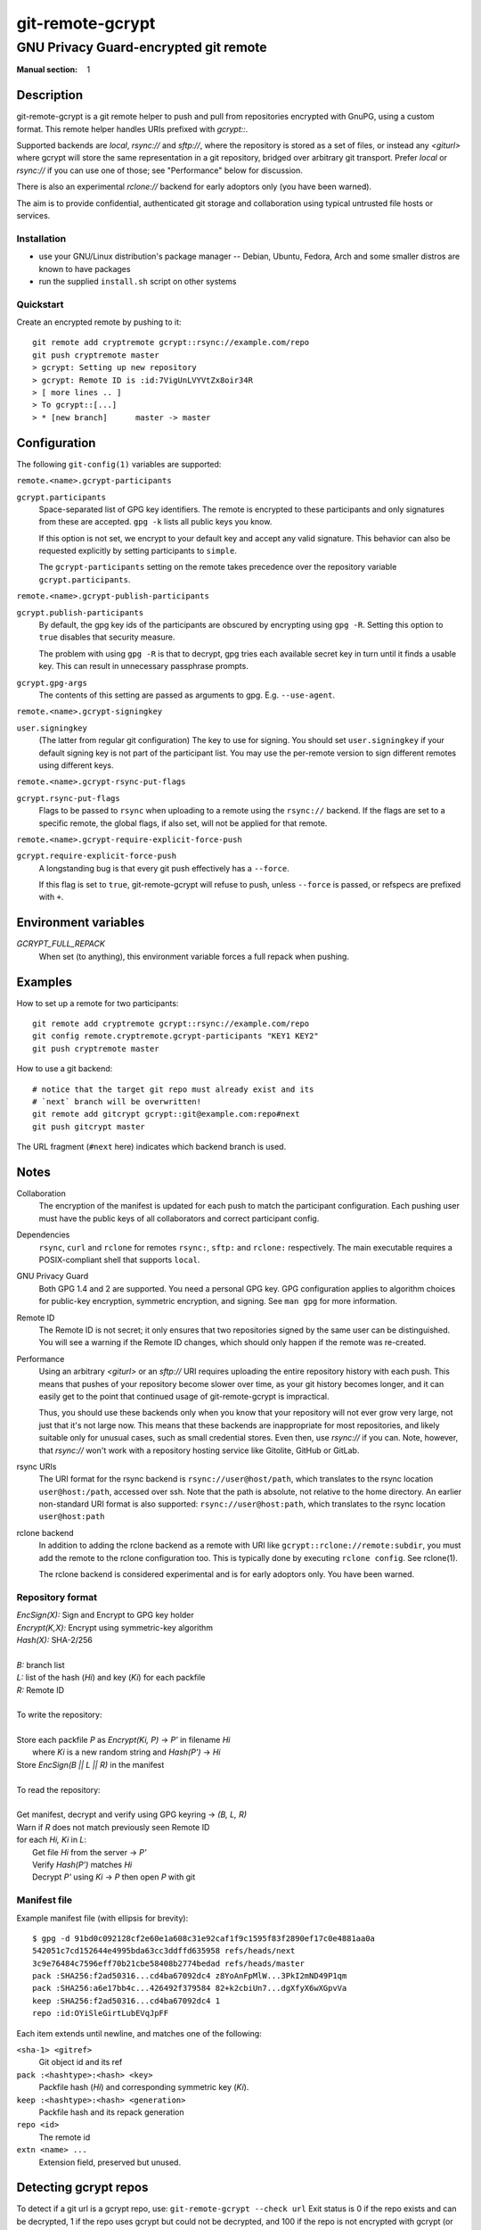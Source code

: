 =================
git-remote-gcrypt
=================

--------------------------------------
GNU Privacy Guard-encrypted git remote
--------------------------------------

:Manual section: 1

Description
===========

git-remote-gcrypt is a git remote helper to push and pull from
repositories encrypted with GnuPG, using a custom format.  This remote
helper handles URIs prefixed with `gcrypt::`.

Supported backends are `local`, `rsync://` and `sftp://`, where the
repository is stored as a set of files, or instead any `<giturl>`
where gcrypt will store the same representation in a git repository,
bridged over arbitrary git transport.  Prefer `local` or `rsync://` if
you can use one of those; see "Performance" below for discussion.

There is also an experimental `rclone://` backend for early adoptors
only (you have been warned).

The aim is to provide confidential, authenticated git storage and
collaboration using typical untrusted file hosts or services.

Installation
............

* use your GNU/Linux distribution's package manager -- Debian, Ubuntu,
  Fedora, Arch and some smaller distros are known to have packages

* run the supplied ``install.sh`` script on other systems

Quickstart
..........

Create an encrypted remote by pushing to it::

    git remote add cryptremote gcrypt::rsync://example.com/repo
    git push cryptremote master
    > gcrypt: Setting up new repository
    > gcrypt: Remote ID is :id:7VigUnLVYVtZx8oir34R
    > [ more lines .. ]
    > To gcrypt::[...]
    > * [new branch]      master -> master

Configuration
=============

The following ``git-config(1)`` variables are supported:

``remote.<name>.gcrypt-participants``
    ..
``gcrypt.participants``
    Space-separated list of GPG key identifiers. The remote is encrypted
    to these participants and only signatures from these are accepted.
    ``gpg -k`` lists all public keys you know.

    If this option is not set, we encrypt to your default key and accept
    any valid signature. This behavior can also be requested explicitly
    by setting participants to ``simple``.

    The ``gcrypt-participants`` setting on the remote takes precedence
    over the repository variable ``gcrypt.participants``.

``remote.<name>.gcrypt-publish-participants``
    ..
``gcrypt.publish-participants``
    By default, the gpg key ids of the participants are obscured by
    encrypting using ``gpg -R``. Setting this option to ``true`` disables
    that security measure.

    The problem with using ``gpg -R`` is that to decrypt, gpg tries each
    available secret key in turn until it finds a usable key.
    This can result in unnecessary passphrase prompts.

``gcrypt.gpg-args``
    The contents of this setting are passed as arguments to gpg.
    E.g. ``--use-agent``.

``remote.<name>.gcrypt-signingkey``
    ..
``user.signingkey``
    (The latter from regular git configuration) The key to use for signing.
    You should set ``user.signingkey`` if your default signing key is not
    part of the participant list. You may use the per-remote version
    to sign different remotes using different keys.

``remote.<name>.gcrypt-rsync-put-flags``
    ..
``gcrypt.rsync-put-flags``
    Flags to be passed to ``rsync`` when uploading to a remote using the
    ``rsync://`` backend. If the flags are set to a specific remote, the
    global flags, if also set, will not be applied for that remote.

``remote.<name>.gcrypt-require-explicit-force-push``
    ..
``gcrypt.require-explicit-force-push``
    A longstanding bug is that every git push effectively has a ``--force``.

    If this flag is set to ``true``, git-remote-gcrypt will refuse to push,
    unless ``--force`` is passed, or refspecs are prefixed with ``+``.

Environment variables
=====================

*GCRYPT_FULL_REPACK*
    When set (to anything), this environment variable forces a full repack when pushing.

Examples
========

How to set up a remote for two participants::

    git remote add cryptremote gcrypt::rsync://example.com/repo
    git config remote.cryptremote.gcrypt-participants "KEY1 KEY2"
    git push cryptremote master

How to use a git backend::

    # notice that the target git repo must already exist and its
    # `next` branch will be overwritten!
    git remote add gitcrypt gcrypt::git@example.com:repo#next
    git push gitcrypt master

The URL fragment (``#next`` here) indicates which backend branch is used.

Notes
=====

Collaboration
    The encryption of the manifest is updated for each push to match the
    participant configuration. Each pushing user must have the public
    keys of all collaborators and correct participant config.

Dependencies
    ``rsync``, ``curl`` and ``rclone`` for remotes ``rsync:``, ``sftp:`` and
    ``rclone:`` respectively. The main executable requires a POSIX-compliant
    shell that supports ``local``.

GNU Privacy Guard
    Both GPG 1.4 and 2 are supported. You need a personal GPG key. GPG
    configuration applies to algorithm choices for public-key
    encryption, symmetric encryption, and signing. See ``man gpg`` for
    more information.

Remote ID
    The Remote ID is not secret; it only ensures that two repositories
    signed by the same user can be distinguished.  You will see
    a warning if the Remote ID changes, which should only happen if the
    remote was re-created.

Performance
    Using an arbitrary `<giturl>` or an `sftp://` URI requires
    uploading the entire repository history with each push.  This
    means that pushes of your repository become slower over time, as
    your git history becomes longer, and it can easily get to the
    point that continued usage of git-remote-gcrypt is impractical.

    Thus, you should use these backends only when you know that your
    repository will not ever grow very large, not just that it's not
    large now.  This means that these backends are inappropriate for
    most repositories, and likely suitable only for unusual cases,
    such as small credential stores.  Even then, use `rsync://` if you
    can.  Note, however, that `rsync://` won't work with a repository
    hosting service like Gitolite, GitHub or GitLab.

rsync URIs
    The URI format for the rsync backend is ``rsync://user@host/path``,
    which translates to the rsync location ``user@host:/path``,
    accessed over ssh. Note that the path is absolute, not relative to the
    home directory. An earlier non-standard URI format is also supported:
    ``rsync://user@host:path``, which translates to the rsync location
    ``user@host:path``

rclone backend
    In addition to adding the rclone backend as a remote with URI like
    ``gcrypt::rclone://remote:subdir``, you must add the remote to the
    rclone configuration too.  This is typically done by executing
    ``rclone config``.  See rclone(1).

    The rclone backend is considered experimental and is for early
    adoptors only.  You have been warned.

Repository format
.................

| `EncSign(X):`   Sign and Encrypt to GPG key holder
| `Encrypt(K,X):` Encrypt using symmetric-key algorithm
| `Hash(X):`      SHA-2/256
|
| `B:` branch list
| `L:` list of the hash (`Hi`) and key (`Ki`) for each packfile
| `R:` Remote ID
|
| To write the repository:
|
| Store each packfile `P` as `Encrypt(Ki, P)` → `P'` in filename `Hi`
|   where `Ki` is a new random string and `Hash(P')` → `Hi`
| Store `EncSign(B || L || R)` in the manifest
|
| To read the repository:
|
| Get manifest, decrypt and verify using GPG keyring → `(B, L, R)`
| Warn if `R` does not match previously seen Remote ID
| for each `Hi, Ki` in `L`:
|   Get file `Hi` from the server → `P'`
|   Verify `Hash(P')` matches `Hi`
|   Decrypt `P'` using `Ki` → `P` then open `P` with git

Manifest file
.............

Example manifest file (with ellipsis for brevity)::

    $ gpg -d 91bd0c092128cf2e60e1a608c31e92caf1f9c1595f83f2890ef17c0e4881aa0a
    542051c7cd152644e4995bda63cc3ddffd635958 refs/heads/next
    3c9e76484c7596eff70b21cbe58408b2774bedad refs/heads/master
    pack :SHA256:f2ad50316...cd4ba67092dc4 z8YoAnFpMlW...3PkI2mND49P1qm
    pack :SHA256:a6e17bb4c...426492f379584 82+k2cbiUn7...dgXfyX6wXGpvVa
    keep :SHA256:f2ad50316...cd4ba67092dc4 1
    repo :id:OYiSleGirtLubEVqJpFF

Each item extends until newline, and matches one of the following:

``<sha-1> <gitref>``
    Git object id and its ref

``pack :<hashtype>:<hash> <key>``
    Packfile hash (`Hi`) and corresponding symmetric key (`Ki`).

``keep :<hashtype>:<hash> <generation>``
    Packfile hash and its repack generation

``repo <id>``
    The remote id

``extn <name> ...``
    Extension field, preserved but unused.

Detecting gcrypt repos
======================

To detect if a git url is a gcrypt repo, use: ``git-remote-gcrypt --check url``
Exit status is 0 if the repo exists and can be decrypted, 1 if the repo
uses gcrypt but could not be decrypted, and 100 if the repo is not
encrypted with gcrypt (or could not be accessed).

Note that this has to fetch the repo contents into the local git
repository, the same as is done when using a gcrypt repo.

Known issues
============

Every git push effectively has ``--force``.  Be sure to pull before
pushing.

git-remote-gcrypt can decide to repack the remote without warning,
which means that your push can suddenly take significantly longer than
you were expecting, as your whole history has to be reuploaded.
This push might fail over a poor link.

git-remote-gcrypt might report a repository as "not found" when the
repository does in fact exist, but git-remote-gcrypt is having
authentication, port, or network connectivity issues.

See also
========

git-remote-helpers(1), gpg(1)

Credits
=======

The original author of git-remote-gcrypt was GitHub user bluss.

The de facto maintainer in 2013 and 2014 was Joey Hess.

The current maintainer, since 2016, is Sean Whitton
<spwhitton@spwhitton.name>.

License
=======

This document and git-remote-gcrypt are licensed under identical terms,
GPL-3 (or 2+); see the git-remote-gcrypt file.

.. this document generates a man page with rst2man
.. vim: ft=rst tw=72 sts=4
